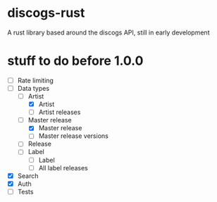* discogs-rust
A rust library based around the discogs API, still in early development

* stuff to do before 1.0.0
- [ ] Rate limiting
- [-] Data types
  - [-] Artist
	- [X] Artist
	- [ ] Artist releases
  - [-] Master release
	- [X] Master release
	- [ ] Master release versions
  - [ ] Release
  - [ ] Label
	- [ ] Label
	- [ ] All label releases
- [X] Search
- [X] Auth 
- [ ] Tests
